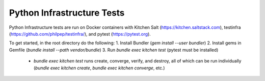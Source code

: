 Python Infrastructure Tests
===========================

Python Infrastructure tests are run on Docker containers with Kitchen Salt (https://kitchen.saltstack.com), testinfra (https://github.com/philpep/testinfra/), and pytest (https://pytest.org).

To get started, in the root directory do the following:
1. Install Bundler (`gem install --user bundler`)
2. Install gems in Gemfile (`bundle install --path vendor/bundle`)
3. Run `bundle exec kitchen test` (pytest must be installed)
  - `bundle exec kitchen test` runs create, converge, verify, and destroy, all of which can be run individually (`bundle exec kitchen create`, `bundle exec kitchen converge`, etc.)
